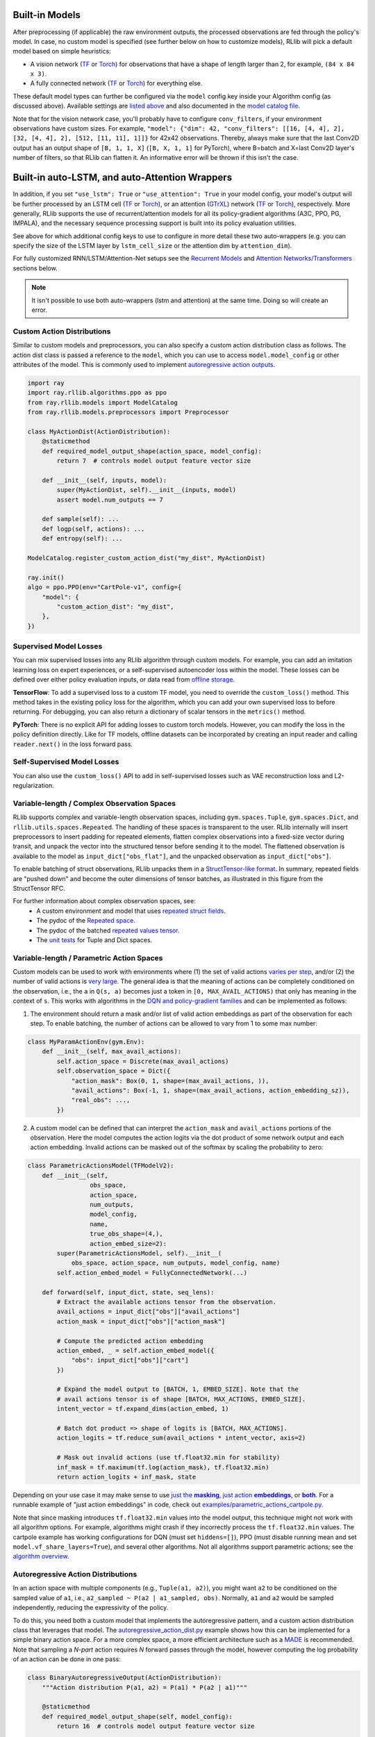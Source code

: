 

Built-in Models
~~~~~~~~~~~~~~~

After preprocessing (if applicable) the raw environment outputs, the processed observations are fed through the policy's model.
In case, no custom model is specified (see further below on how to customize models), RLlib will pick a default model
based on simple heuristics:

- A vision network (`TF <https://github.com/ray-project/ray/blob/master/rllib/models/tf/visionnet.py>`__ or `Torch <https://github.com/ray-project/ray/blob/master/rllib/models/torch/visionnet.py>`__)
  for observations that have a shape of length larger than 2, for example, ``(84 x 84 x 3)``.
- A fully connected network (`TF <https://github.com/ray-project/ray/blob/master/rllib/models/tf/fcnet.py>`__ or `Torch <https://github.com/ray-project/ray/blob/master/rllib/models/torch/fcnet.py>`__)
  for everything else.

These default model types can further be configured via the ``model`` config key inside your Algorithm config (as discussed above).
Available settings are `listed above <#default-model-config-settings>`__ and also documented in the `model catalog file <https://github.com/ray-project/ray/blob/master/rllib/models/catalog.py>`__.

Note that for the vision network case, you'll probably have to configure ``conv_filters``, if your environment observations
have custom sizes. For example, ``"model": {"dim": 42, "conv_filters": [[16, [4, 4], 2], [32, [4, 4], 2], [512, [11, 11], 1]]}`` for 42x42 observations.
Thereby, always make sure that the last Conv2D output has an output shape of ``[B, 1, 1, X]`` (``[B, X, 1, 1]`` for PyTorch), where B=batch and
X=last Conv2D layer's number of filters, so that RLlib can flatten it. An informative error will be thrown if this isn't the case.


.. _auto_lstm_and_attention:

Built-in auto-LSTM, and auto-Attention Wrappers
~~~~~~~~~~~~~~~~~~~~~~~~~~~~~~~~~~~~~~~~~~~~~~~

In addition, if you set ``"use_lstm": True`` or ``"use_attention": True`` in your model config,
your model's output will be further processed by an LSTM cell
(`TF <https://github.com/ray-project/ray/blob/master/rllib/models/tf/recurrent_net.py>`__ or `Torch <https://github.com/ray-project/ray/blob/master/rllib/models/torch/recurrent_net.py>`__),
or an attention (`GTrXL <https://arxiv.org/abs/1910.06764>`__) network
(`TF <https://github.com/ray-project/ray/blob/master/rllib/models/tf/attention_net.py>`__ or
`Torch <https://github.com/ray-project/ray/blob/master/rllib/models/torch/attention_net.py>`__), respectively.
More generally, RLlib supports the use of recurrent/attention models for all
its policy-gradient algorithms (A3C, PPO, PG, IMPALA), and the necessary sequence processing support
is built into its policy evaluation utilities.

See above for which additional config keys to use to configure in more detail these two auto-wrappers
(e.g. you can specify the size of the LSTM layer by ``lstm_cell_size`` or the attention dim by ``attention_dim``).

For fully customized RNN/LSTM/Attention-Net setups see the `Recurrent Models <#rnns>`_ and
`Attention Networks/Transformers <#attention>`_ sections below.

.. note::
    It isn't possible to use both auto-wrappers (lstm and attention) at the same time. Doing so will create an error.



Custom Action Distributions
---------------------------

Similar to custom models and preprocessors, you can also specify a custom action distribution class as follows. The action dist class is passed a reference to the ``model``, which you can use to access ``model.model_config`` or other attributes of the model. This is commonly used to implement `autoregressive action outputs <#autoregressive-action-distributions>`__.

.. code-block:: python

    import ray
    import ray.rllib.algorithms.ppo as ppo
    from ray.rllib.models import ModelCatalog
    from ray.rllib.models.preprocessors import Preprocessor

    class MyActionDist(ActionDistribution):
        @staticmethod
        def required_model_output_shape(action_space, model_config):
            return 7  # controls model output feature vector size

        def __init__(self, inputs, model):
            super(MyActionDist, self).__init__(inputs, model)
            assert model.num_outputs == 7

        def sample(self): ...
        def logp(self, actions): ...
        def entropy(self): ...

    ModelCatalog.register_custom_action_dist("my_dist", MyActionDist)

    ray.init()
    algo = ppo.PPO(env="CartPole-v1", config={
        "model": {
            "custom_action_dist": "my_dist",
        },
    })

Supervised Model Losses
-----------------------

You can mix supervised losses into any RLlib algorithm through custom models. For example, you can add an imitation learning loss on expert experiences, or a self-supervised autoencoder loss within the model. These losses can be defined over either policy evaluation inputs, or data read from `offline storage <rllib-offline.html#input-pipeline-for-supervised-losses>`__.

**TensorFlow**: To add a supervised loss to a custom TF model, you need to override the ``custom_loss()`` method. This method takes in the existing policy loss for the algorithm, which you can add your own supervised loss to before returning. For debugging, you can also return a dictionary of scalar tensors in the ``metrics()`` method.

**PyTorch**: There is no explicit API for adding losses to custom torch models. However, you can modify the loss in the policy definition directly. Like for TF models, offline datasets can be incorporated by creating an input reader and calling ``reader.next()`` in the loss forward pass.

Self-Supervised Model Losses
----------------------------

You can also use the ``custom_loss()`` API to add in self-supervised losses such as VAE reconstruction loss and L2-regularization.

Variable-length / Complex Observation Spaces
--------------------------------------------

RLlib supports complex and variable-length observation spaces, including ``gym.spaces.Tuple``, ``gym.spaces.Dict``, and ``rllib.utils.spaces.Repeated``. The handling of these spaces is transparent to the user. RLlib internally will insert preprocessors to insert padding for repeated elements, flatten complex observations into a fixed-size vector during transit, and unpack the vector into the structured tensor before sending it to the model. The flattened observation is available to the model as ``input_dict["obs_flat"]``, and the unpacked observation as ``input_dict["obs"]``.

To enable batching of struct observations, RLlib unpacks them in a `StructTensor-like format <https://github.com/tensorflow/community/blob/master/rfcs/20190910-struct-tensor.md>`__. In summary, repeated fields are "pushed down" and become the outer dimensions of tensor batches, as illustrated in this figure from the StructTensor RFC.

.. image:: images/struct-tensor.png

For further information about complex observation spaces, see:
  * A custom environment and model that uses `repeated struct fields <https://github.com/ray-project/ray/blob/master/rllib/examples/complex_struct_space.py>`__.
  * The pydoc of the `Repeated space <https://github.com/ray-project/ray/blob/master/rllib/utils/spaces/repeated.py>`__.
  * The pydoc of the batched `repeated values tensor <https://github.com/ray-project/ray/blob/master/rllib/models/repeated_values.py>`__.
  * The `unit tests <https://github.com/ray-project/ray/blob/master/rllib/tests/test_nested_observation_spaces.py>`__ for Tuple and Dict spaces.

Variable-length / Parametric Action Spaces
------------------------------------------

Custom models can be used to work with environments where (1) the set of valid actions `varies per step <https://neuro.cs.ut.ee/the-use-of-embeddings-in-openai-five>`__, and/or (2) the number of valid actions is `very large <https://arxiv.org/abs/1811.00260>`__. The general idea is that the meaning of actions can be completely conditioned on the observation, i.e., the ``a`` in ``Q(s, a)`` becomes just a token in ``[0, MAX_AVAIL_ACTIONS)`` that only has meaning in the context of ``s``. This works with algorithms in the `DQN and policy-gradient families <rllib-env.html>`__ and can be implemented as follows:

1. The environment should return a mask and/or list of valid action embeddings as part of the observation for each step. To enable batching, the number of actions can be allowed to vary from 1 to some max number:

.. code-block:: python

   class MyParamActionEnv(gym.Env):
       def __init__(self, max_avail_actions):
           self.action_space = Discrete(max_avail_actions)
           self.observation_space = Dict({
               "action_mask": Box(0, 1, shape=(max_avail_actions, )),
               "avail_actions": Box(-1, 1, shape=(max_avail_actions, action_embedding_sz)),
               "real_obs": ...,
           })

2. A custom model can be defined that can interpret the ``action_mask`` and ``avail_actions`` portions of the observation. Here the model computes the action logits via the dot product of some network output and each action embedding. Invalid actions can be masked out of the softmax by scaling the probability to zero:

.. code-block:: python

    class ParametricActionsModel(TFModelV2):
        def __init__(self,
                     obs_space,
                     action_space,
                     num_outputs,
                     model_config,
                     name,
                     true_obs_shape=(4,),
                     action_embed_size=2):
            super(ParametricActionsModel, self).__init__(
                obs_space, action_space, num_outputs, model_config, name)
            self.action_embed_model = FullyConnectedNetwork(...)

        def forward(self, input_dict, state, seq_lens):
            # Extract the available actions tensor from the observation.
            avail_actions = input_dict["obs"]["avail_actions"]
            action_mask = input_dict["obs"]["action_mask"]

            # Compute the predicted action embedding
            action_embed, _ = self.action_embed_model({
                "obs": input_dict["obs"]["cart"]
            })

            # Expand the model output to [BATCH, 1, EMBED_SIZE]. Note that the
            # avail actions tensor is of shape [BATCH, MAX_ACTIONS, EMBED_SIZE].
            intent_vector = tf.expand_dims(action_embed, 1)

            # Batch dot product => shape of logits is [BATCH, MAX_ACTIONS].
            action_logits = tf.reduce_sum(avail_actions * intent_vector, axis=2)

            # Mask out invalid actions (use tf.float32.min for stability)
            inf_mask = tf.maximum(tf.log(action_mask), tf.float32.min)
            return action_logits + inf_mask, state


Depending on your use case it may make sense to use |just the masking|_, |just action embeddings|_, or |both|_.  For a runnable example of "just action embeddings" in code,
check out `examples/parametric_actions_cartpole.py <https://github.com/ray-project/ray/blob/master/rllib/examples/parametric_actions_cartpole.py>`__.

.. |just the masking| replace:: just the **masking**
.. _just the masking: https://github.com/ray-project/ray/blob/master/rllib/examples/_old_api_stack/models/action_mask_model.py
.. |just action embeddings| replace:: just action **embeddings**
.. _just action embeddings: https://github.com/ray-project/ray/blob/master/rllib/examples/parametric_actions_cartpole.py
.. |both| replace:: **both**
.. _both: https://github.com/ray-project/ray/blob/master/rllib/examples/_old_api_stack/models/parametric_actions_model.py

Note that since masking introduces ``tf.float32.min`` values into the model output, this technique might not work with all algorithm options. For example, algorithms might crash if they incorrectly process the ``tf.float32.min`` values. The cartpole example has working configurations for DQN (must set ``hiddens=[]``), PPO (must disable running mean and set ``model.vf_share_layers=True``), and several other algorithms. Not all algorithms support parametric actions; see the `algorithm overview <rllib-algorithms.html#available-algorithms-overview>`__.


Autoregressive Action Distributions
-----------------------------------

In an action space with multiple components (e.g., ``Tuple(a1, a2)``), you might want ``a2`` to be conditioned on the sampled value of ``a1``, i.e., ``a2_sampled ~ P(a2 | a1_sampled, obs)``. Normally, ``a1`` and ``a2`` would be sampled independently, reducing the expressivity of the policy.

To do this, you need both a custom model that implements the autoregressive pattern, and a custom action distribution class that leverages that model. The `autoregressive_action_dist.py <https://github.com/ray-project/ray/blob/master/rllib/examples/autoregressive_action_dist.py>`__ example shows how this can be implemented for a simple binary action space. For a more complex space, a more efficient architecture such as a `MADE <https://arxiv.org/abs/1502.03509>`__ is recommended. Note that sampling a `N-part` action requires `N` forward passes through the model, however computing the log probability of an action can be done in one pass:

.. code-block:: python

    class BinaryAutoregressiveOutput(ActionDistribution):
        """Action distribution P(a1, a2) = P(a1) * P(a2 | a1)"""

        @staticmethod
        def required_model_output_shape(self, model_config):
            return 16  # controls model output feature vector size

        def sample(self):
            # first, sample a1
            a1_dist = self._a1_distribution()
            a1 = a1_dist.sample()

            # sample a2 conditioned on a1
            a2_dist = self._a2_distribution(a1)
            a2 = a2_dist.sample()

            # return the action tuple
            return TupleActions([a1, a2])

        def logp(self, actions):
            a1, a2 = actions[:, 0], actions[:, 1]
            a1_vec = tf.expand_dims(tf.cast(a1, tf.float32), 1)
            a1_logits, a2_logits = self.model.action_model([self.inputs, a1_vec])
            return (Categorical(a1_logits, None).logp(a1) + Categorical(
                a2_logits, None).logp(a2))

        def _a1_distribution(self):
            BATCH = tf.shape(self.inputs)[0]
            a1_logits, _ = self.model.action_model(
                [self.inputs, tf.zeros((BATCH, 1))])
            a1_dist = Categorical(a1_logits, None)
            return a1_dist

        def _a2_distribution(self, a1):
            a1_vec = tf.expand_dims(tf.cast(a1, tf.float32), 1)
            _, a2_logits = self.model.action_model([self.inputs, a1_vec])
            a2_dist = Categorical(a2_logits, None)
            return a2_dist

    class AutoregressiveActionsModel(TFModelV2):
        """Implements the `.action_model` branch required above."""

        def __init__(self, obs_space, action_space, num_outputs, model_config,
                     name):
            super(AutoregressiveActionsModel, self).__init__(
                obs_space, action_space, num_outputs, model_config, name)
            if action_space != Tuple([Discrete(2), Discrete(2)]):
                raise ValueError(
                    "This model only supports the [2, 2] action space")

            # Inputs
            obs_input = tf.keras.layers.Input(
                shape=obs_space.shape, name="obs_input")
            a1_input = tf.keras.layers.Input(shape=(1, ), name="a1_input")
            ctx_input = tf.keras.layers.Input(
                shape=(num_outputs, ), name="ctx_input")

            # Output of the model (normally 'logits', but for an autoregressive
            # dist this is more like a context/feature layer encoding the obs)
            context = tf.keras.layers.Dense(
                num_outputs,
                name="hidden",
                activation=tf.nn.tanh,
                kernel_initializer=normc_initializer(1.0))(obs_input)

            # P(a1 | obs)
            a1_logits = tf.keras.layers.Dense(
                2,
                name="a1_logits",
                activation=None,
                kernel_initializer=normc_initializer(0.01))(ctx_input)

            # P(a2 | a1)
            # --note: typically you'd want to implement P(a2 | a1, obs) as follows:
            # a2_context = tf.keras.layers.Concatenate(axis=1)(
            #     [ctx_input, a1_input])
            a2_context = a1_input
            a2_hidden = tf.keras.layers.Dense(
                16,
                name="a2_hidden",
                activation=tf.nn.tanh,
                kernel_initializer=normc_initializer(1.0))(a2_context)
            a2_logits = tf.keras.layers.Dense(
                2,
                name="a2_logits",
                activation=None,
                kernel_initializer=normc_initializer(0.01))(a2_hidden)

            # Base layers
            self.base_model = tf.keras.Model(obs_input, context)
            self.register_variables(self.base_model.variables)
            self.base_model.summary()

            # Autoregressive action sampler
            self.action_model = tf.keras.Model([ctx_input, a1_input],
                                               [a1_logits, a2_logits])
            self.action_model.summary()
            self.register_variables(self.action_model.variables)



.. note::

   Not all algorithms support autoregressive action distributions; see the `algorithm overview table <rllib-algorithms.html#available-algorithms-overview>`__ for more information.
